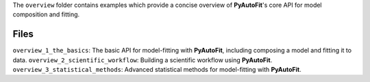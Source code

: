 The ``overview`` folder contains examples which provide a concise overview of **PyAutoFit**'s core API for model composition and fitting.

Files
-----

``overview_1_the_basics``: The basic API for model-fitting with **PyAutoFit**, including composing a model and fitting it to data.
``overview_2_scientific_workflow``: Building a scientific workflow using **PyAutoFit**.
``overview_3_statistical_methods``: Advanced statistical methods for model-fitting with **PyAutoFit**.